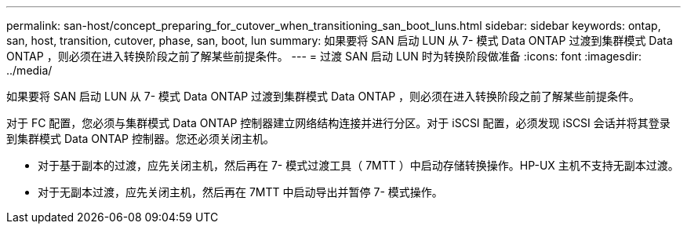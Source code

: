 ---
permalink: san-host/concept_preparing_for_cutover_when_transitioning_san_boot_luns.html 
sidebar: sidebar 
keywords: ontap, san, host, transition, cutover, phase, san, boot, lun 
summary: 如果要将 SAN 启动 LUN 从 7- 模式 Data ONTAP 过渡到集群模式 Data ONTAP ，则必须在进入转换阶段之前了解某些前提条件。 
---
= 过渡 SAN 启动 LUN 时为转换阶段做准备
:icons: font
:imagesdir: ../media/


[role="lead"]
如果要将 SAN 启动 LUN 从 7- 模式 Data ONTAP 过渡到集群模式 Data ONTAP ，则必须在进入转换阶段之前了解某些前提条件。

对于 FC 配置，您必须与集群模式 Data ONTAP 控制器建立网络结构连接并进行分区。对于 iSCSI 配置，必须发现 iSCSI 会话并将其登录到集群模式 Data ONTAP 控制器。您还必须关闭主机。

* 对于基于副本的过渡，应先关闭主机，然后再在 7- 模式过渡工具（ 7MTT ）中启动存储转换操作。HP-UX 主机不支持无副本过渡。
* 对于无副本过渡，应先关闭主机，然后再在 7MTT 中启动导出并暂停 7- 模式操作。

